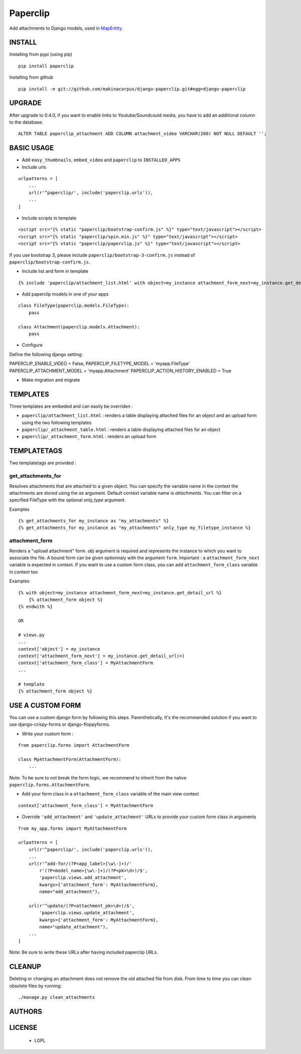 Paperclip
=========

Add attachments to Django models, used in `MapEntity <https://github.com/makinacorpus/django-mapentity>`_.

=======
INSTALL
=======

Installing from pypi (using pip)

::

    pip install paperclip


Installing from github

::

    pip install -e git://github.com/makinacorpus/django-paperclip.git#egg=django-paperclip

=======
UPGRADE
=======

After upgrade to 0.4.0, if you want to enable links to Youtube/Soundcould media,
you have to add an additional column to the database:

::

    ALTER TABLE paperclip_attachment ADD COLUMN attachment_video VARCHAR(200) NOT NULL DEFAULT '';


===========
BASIC USAGE
===========

* Add ``easy_thumbnails``, ``embed_video`` and ``paperclip`` to ``INSTALLED_APPS``

* Include urls

::

    urlpatterns = [
        ...
        url(r'^paperclip/', include('paperclip.urls')),
        ...
    ]

* Include scripts in template

::

    <script src="{% static "paperclip/bootstrap-confirm.js" %}" type="text/javascript"></script>
    <script src="{% static "paperclip/spin.min.js" %}" type="text/javascript"></script>
    <script src="{% static "paperclip/paperclip.js" %}" type="text/javascript"></script>

If you use bootstrap 3, please include ``paperclip/bootstrap-3-confirm.js`` instead of ``paperclip/bootstrap-confirm.js``.

* Include list and form in template

::

    {% include 'paperclip/attachment_list.html' with object=my_instance attachment_form_next=my_instance.get_detail_url %}

* Add paperclip models in one of your apps

::

    class FileType(paperclip.models.FileType):
        pass

    class Attachment(paperclip.models.Attachment):
        pass

* Configure

Define the following django setting:

::

PAPERCLIP_ENABLE_VIDEO = False,
PAPERCLIP_FILETYPE_MODEL = 'myapp.FileType'
PAPERCLIP_ATTACHMENT_MODEL = 'myapp.Attachment'
PAPERCLIP_ACTION_HISTORY_ENABLED = True

* Make migration and migrate


=========
TEMPLATES
=========

Three templates are embeded and can easily be overriden :

* ``paperclip/attachment_list.html`` : renders a table displaying attached files for an object and an upload form using the two following templates
* ``paperclip/_attachment_table.html`` : renders a table displaying attached files for an object
* ``paperclip/_attachment_form.html`` : renders an upload form


============
TEMPLATETAGS
============

Two templatetags are provided :

get_attachments_for
````````````````````
Resolves attachments that are attached to a given object. You can specify the variable name in the context the attachments are stored using the `as` argument. Default context variable name is `attachments`. You can filter on a specified FileType with the optional `only_type` argument.

Examples

::

    {% get_attachments_for my_instance as "my_attachments" %}
    {% get_attachments_for my_instance as "my_attachments" only_type my_filetype_instance %}

attachment_form
```````````````
Renders a "upload attachment" form. `obj` argument is required and represents the instance to which you want to associate the file. A bound form can be given optionnaly with the argument ``form``. Important : a ``attachment_form_next`` variable is expected in context. If you want to use a custom form class, you can add ``attachment_form_class`` variable in context too

Examples

::

    {% with object=my_instance attachment_form_next=my_instance.get_detail_url %}
        {% attachment_form object %}
    {% endwith %}

    OR

    # views.py
    ...
    context['object'] = my_instance
    context['attachment_form_next'] = my_instance.get_detail_url(=)
    context['attachment_form_class'] = MyAttachmentForm
    ...

    # template
    {% attachment_form object %}

==================
USE A CUSTOM FORM
==================

You can use a custom django form by following this steps. Parenthetically, It's the recommended solution if you want to use django-crispy-forms or django-floppyforms.

* Write your custom form :

::

    from paperclip.forms import AttachmentForm

    class MyAttachmentForm(AttachmentForm):
        ...

Note: To be sure to not break the form logic, we recommend to inherit from the native ``paperclip.forms.AttachmentForm``.

* Add your form class in a ``attachment_form_class`` variable of the main view context

::

    context['attachment_form_class'] = MyAttachmentForm

* Override ``'add_attachment'`` and ``'update_attachment'`` URLs to provide your custom form class in arguments

::

    from my_app.forms import MyAttachmentForm

    urlpatterns = [
        url(r'^paperclip/', include('paperclip.urls')),
        ...
        url(r'^add-for/(?P<app_label>[\w\-]+)/'
            r'(?P<model_name>[\w\-]+)/(?P<pk>\d+)/$',
            'paperclip.views.add_attachment',
            kwargs={'attachment_form': MyAttachmentForm},
            name="add_attachment"),

        url(r'^update/(?P<attachment_pk>\d+)/$',
            'paperclip.views.update_attachment',
            kwargs={'attachment_form': MyAttachmentForm},
            name="update_attachment"),
        ...
    ]


Note: Be sure to write these URLs after having included paperclip URLs.

=======
CLEANUP
=======

Deleting or changing an attachment does not remove the old attached file from disk.
From time to time you can clean obsolete files by running:

::

    ./manage.py clean_attachments


=======
AUTHORS
=======

|makinacom|_

.. |makinacom| image:: http://depot.makina-corpus.org/public/logo.gif
.. _makinacom:  http://www.makina-corpus.com


=======
LICENSE
=======

    * LGPL
